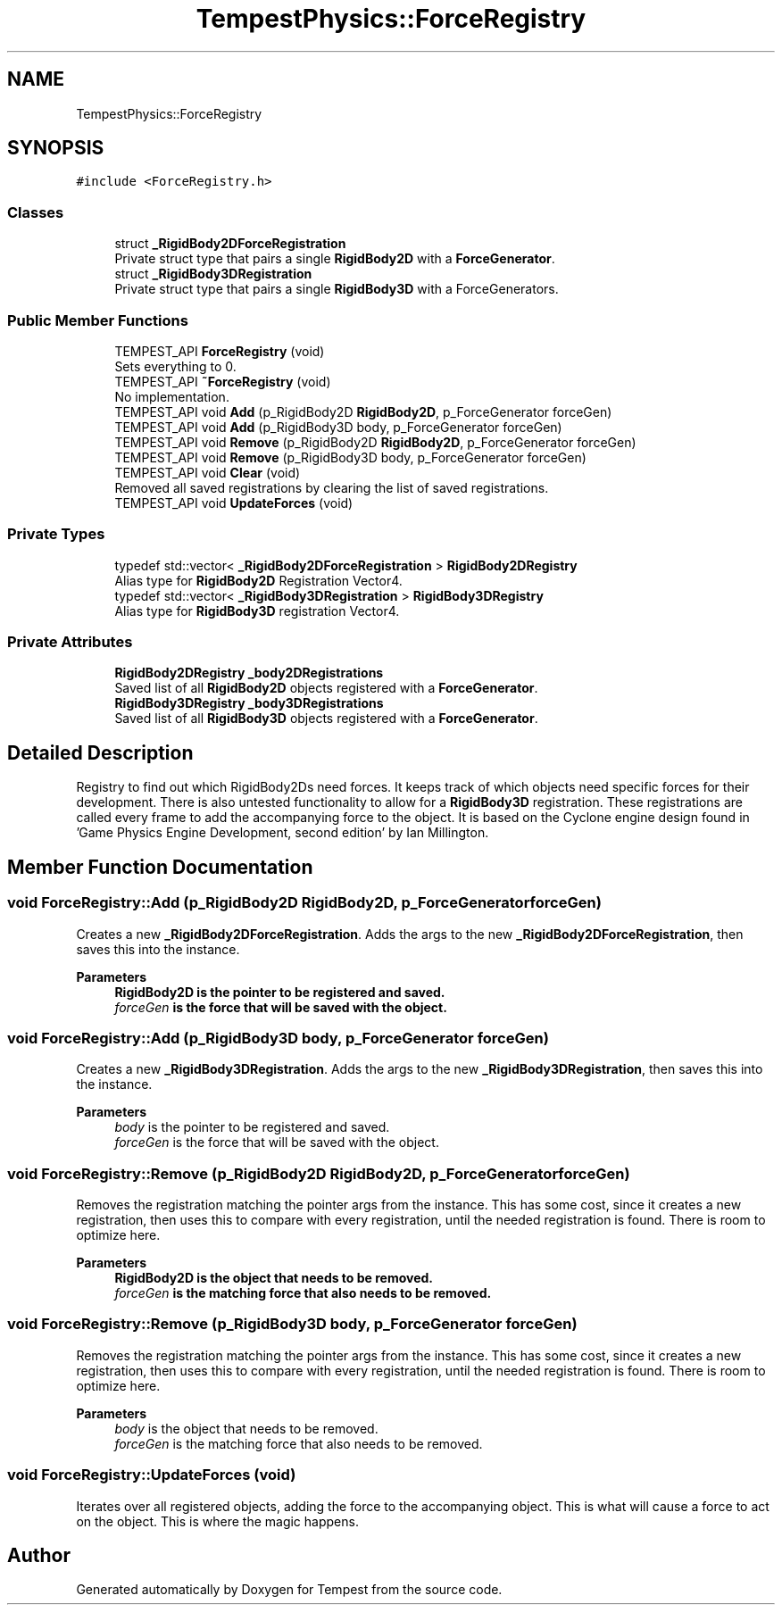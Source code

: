 .TH "TempestPhysics::ForceRegistry" 3 "Mon Mar 2 2020" "Tempest" \" -*- nroff -*-
.ad l
.nh
.SH NAME
TempestPhysics::ForceRegistry
.SH SYNOPSIS
.br
.PP
.PP
\fC#include <ForceRegistry\&.h>\fP
.SS "Classes"

.in +1c
.ti -1c
.RI "struct \fB_RigidBody2DForceRegistration\fP"
.br
.RI "Private struct type that pairs a single \fBRigidBody2D\fP with a \fBForceGenerator\fP\&. "
.ti -1c
.RI "struct \fB_RigidBody3DRegistration\fP"
.br
.RI "Private struct type that pairs a single \fBRigidBody3D\fP with a ForceGenerators\&. "
.in -1c
.SS "Public Member Functions"

.in +1c
.ti -1c
.RI "TEMPEST_API \fBForceRegistry\fP (void)"
.br
.RI "Sets everything to 0\&. "
.ti -1c
.RI "TEMPEST_API \fB~ForceRegistry\fP (void)"
.br
.RI "No implementation\&. "
.ti -1c
.RI "TEMPEST_API void \fBAdd\fP (p_RigidBody2D \fBRigidBody2D\fP, p_ForceGenerator forceGen)"
.br
.ti -1c
.RI "TEMPEST_API void \fBAdd\fP (p_RigidBody3D body, p_ForceGenerator forceGen)"
.br
.ti -1c
.RI "TEMPEST_API void \fBRemove\fP (p_RigidBody2D \fBRigidBody2D\fP, p_ForceGenerator forceGen)"
.br
.ti -1c
.RI "TEMPEST_API void \fBRemove\fP (p_RigidBody3D body, p_ForceGenerator forceGen)"
.br
.ti -1c
.RI "TEMPEST_API void \fBClear\fP (void)"
.br
.RI "Removed all saved registrations by clearing the list of saved registrations\&. "
.ti -1c
.RI "TEMPEST_API void \fBUpdateForces\fP (void)"
.br
.in -1c
.SS "Private Types"

.in +1c
.ti -1c
.RI "typedef std::vector< \fB_RigidBody2DForceRegistration\fP > \fBRigidBody2DRegistry\fP"
.br
.RI "Alias type for \fBRigidBody2D\fP Registration Vector4\&. "
.ti -1c
.RI "typedef std::vector< \fB_RigidBody3DRegistration\fP > \fBRigidBody3DRegistry\fP"
.br
.RI "Alias type for \fBRigidBody3D\fP registration Vector4\&. "
.in -1c
.SS "Private Attributes"

.in +1c
.ti -1c
.RI "\fBRigidBody2DRegistry\fP \fB_body2DRegistrations\fP"
.br
.RI "Saved list of all \fBRigidBody2D\fP objects registered with a \fBForceGenerator\fP\&. "
.ti -1c
.RI "\fBRigidBody3DRegistry\fP \fB_body3DRegistrations\fP"
.br
.RI "Saved list of all \fBRigidBody3D\fP objects registered with a \fBForceGenerator\fP\&. "
.in -1c
.SH "Detailed Description"
.PP 
Registry to find out which RigidBody2Ds need forces\&. It keeps track of which objects need specific forces for their development\&. There is also untested functionality to allow for a \fBRigidBody3D\fP registration\&. These registrations are called every frame to add the accompanying force to the object\&. It is based on the Cyclone engine design found in 'Game Physics Engine Development, second edition' by Ian Millington\&. 
.br
 
.SH "Member Function Documentation"
.PP 
.SS "void ForceRegistry::Add (p_RigidBody2D RigidBody2D, p_ForceGenerator forceGen)"
Creates a new \fB_RigidBody2DForceRegistration\fP\&. Adds the args to the new \fB_RigidBody2DForceRegistration\fP, then saves this into the instance\&. 
.PP
\fBParameters\fP
.RS 4
\fI\fBRigidBody2D\fP\fP is the pointer to be registered and saved\&. 
.br
\fIforceGen\fP is the force that will be saved with the object\&. 
.RE
.PP

.SS "void ForceRegistry::Add (p_RigidBody3D body, p_ForceGenerator forceGen)"
Creates a new \fB_RigidBody3DRegistration\fP\&. Adds the args to the new \fB_RigidBody3DRegistration\fP, then saves this into the instance\&. 
.PP
\fBParameters\fP
.RS 4
\fIbody\fP is the pointer to be registered and saved\&. 
.br
\fIforceGen\fP is the force that will be saved with the object\&. 
.RE
.PP

.SS "void ForceRegistry::Remove (p_RigidBody2D RigidBody2D, p_ForceGenerator forceGen)"
Removes the registration matching the pointer args from the instance\&. This has some cost, since it creates a new registration, then uses this to compare with every registration, until the needed registration is found\&. There is room to optimize here\&. 
.PP
\fBParameters\fP
.RS 4
\fI\fBRigidBody2D\fP\fP is the object that needs to be removed\&. 
.br
\fIforceGen\fP is the matching force that also needs to be removed\&. 
.br
 
.RE
.PP

.SS "void ForceRegistry::Remove (p_RigidBody3D body, p_ForceGenerator forceGen)"
Removes the registration matching the pointer args from the instance\&. This has some cost, since it creates a new registration, then uses this to compare with every registration, until the needed registration is found\&. There is room to optimize here\&. 
.PP
\fBParameters\fP
.RS 4
\fIbody\fP is the object that needs to be removed\&. 
.br
\fIforceGen\fP is the matching force that also needs to be removed\&. 
.br
 
.RE
.PP

.SS "void ForceRegistry::UpdateForces (void)"
Iterates over all registered objects, adding the force to the accompanying object\&. This is what will cause a force to act on the object\&. This is where the magic happens\&. 
.br
 

.SH "Author"
.PP 
Generated automatically by Doxygen for Tempest from the source code\&.
